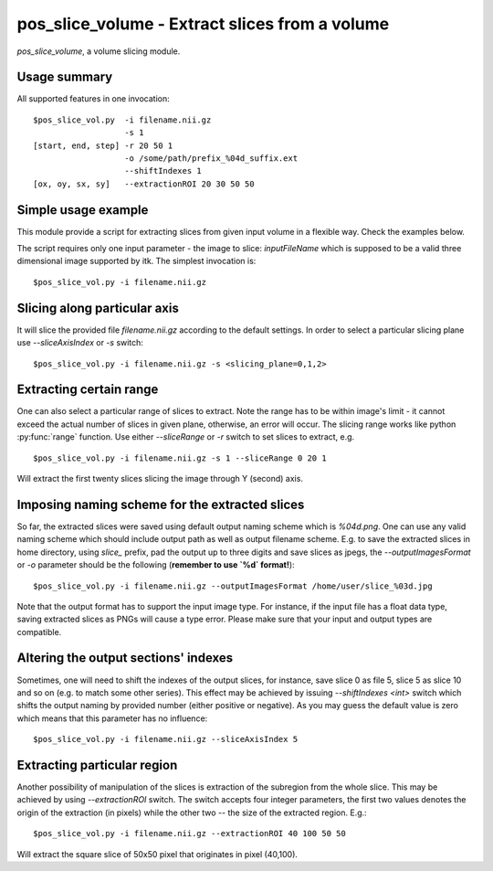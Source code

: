 pos_slice_volume - Extract slices from a volume
===========================================================================

`pos_slice_volume`, a volume slicing module.

.. highlight:: bash


Usage summary
--------------

All supported features in one invocation::

    $pos_slice_vol.py  -i filename.nii.gz
                       -s 1
    [start, end, step] -r 20 50 1
                       -o /some/path/prefix_%04d_suffix.ext
                       --shiftIndexes 1
    [ox, oy, sx, sy]   --extractionROI 20 30 50 50


Simple usage example
--------------------

This module provide a script for extracting slices from given input volume in a
flexible way. Check the examples below.

The script requires only one input parameter - the image to slice:
`inputFileName` which is supposed to be a valid three dimensional image
supported by itk. The simplest invocation is::

    $pos_slice_vol.py -i filename.nii.gz


Slicing along particular axis
-----------------------------

It will slice the provided file `filename.nii.gz` according to the default
settings. In order to select a particular slicing plane use `--sliceAxisIndex`
or `-s` switch::

    $pos_slice_vol.py -i filename.nii.gz -s <slicing_plane=0,1,2>


Extracting certain range
------------------------

One can also select a particular range of slices to extract. Note the range has
to be within image's limit - it cannot exceed the actual number of slices in
given plane, otherwise, an error will occur. The slicing range works like
python :py:func:`range` function. Use either `--sliceRange` or `-r` switch to
set slices to extract, e.g. ::

    $pos_slice_vol.py -i filename.nii.gz -s 1 --sliceRange 0 20 1

Will extract the first twenty slices slicing the image through Y (second) axis.


Imposing naming scheme for the extracted slices
-----------------------------------------------

So far, the extracted slices were saved using default output naming scheme
which is `%04d.png`. One can use any valid naming scheme which should
include output path as well as output filename scheme. E.g. to save the
extracted slices in home directory, using `slice_` prefix, pad the output up to
three digits and save slices as jpegs, the `--outputImagesFormat` or `-o`
parameter should be the following (**remember to use `%d` format!**)::

    $pos_slice_vol.py -i filename.nii.gz --outputImagesFormat /home/user/slice_%03d.jpg

Note that the output format has to support the input image type. For instance,
if the input file has a float data type, saving extracted slices as PNGs will
cause a type error. Please make sure that your input and output types are
compatible.


Altering the output sections' indexes
-------------------------------------

Sometimes, one will need to shift the indexes of the output slices, for
instance, save slice 0 as file 5, slice 5 as slice 10 and so on (e.g. to match
some other series). This effect may be achieved by issuing `--shiftIndexes
<int>` switch which shifts the output naming by provided number (either
positive or negative). As you may guess the default value is zero which means
that this parameter has no influence::

    $pos_slice_vol.py -i filename.nii.gz --sliceAxisIndex 5


Extracting particular region
----------------------------

Another possibility of manipulation of the slices is extraction of the
subregion from the whole slice. This may be achieved by using `--extractionROI`
switch. The switch accepts four integer parameters, the first two values
denotes the origin of the extraction (in pixels) while the other two -- the
size of the extracted region. E.g.::

    $pos_slice_vol.py -i filename.nii.gz --extractionROI 40 100 50 50

Will extract the square slice of 50x50 pixel that originates in pixel (40,100).
